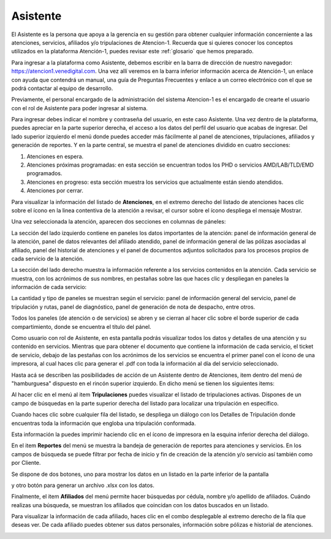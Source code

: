 Asistente
=========

El Asistente es la persona que apoya a la gerencia en su gestión para obtener cualquier información concerniente a las atenciones, servicios, afiliados y/o tripulaciones de Atencion-1. Recuerda que si quieres conocer los conceptos utilizados en la plataforma Atención-1, puedes revisar este :ref:`glosario` que hemos preparado.

Para ingresar a la plataforma como Asistente, debemos escribir en la barra de dirección de nuestro navegador:
https://atencion1.venedigital.com. Una vez allí veremos en la barra inferior información acerca de Atención-1, un enlace con ayuda que
contendrá un manual,  una guía de Preguntas Frecuentes y enlace a un correo electrónico con el que se podrá contactar al equipo de
desarrollo.

Previamente, el personal encargado de la administración del sistema Atencion-1 es el encargado de crearte el usuario con el rol de Asistente para poder ingresar al sistema.

Para ingresar debes indicar el nombre y contraseña del usuario, en este caso Asistente. Una vez dentro de la plataforma, puedes apreciar en la parte superior derecha, el acceso a los datos del perfil del usuario que acabas de ingresar. Del lado superior izquierdo el menú donde puedes acceder más fácilmente al panel de atenciones, tripulaciones, afiliados y generación de reportes. Y en la parte central, se muestra el panel de atenciones dividido en cuatro secciones:

#. Atenciones en espera.
#. Atenciones próximas programadas: en esta sección se encuentran todos los PHD o servicios AMD/LAB/TLD/EMD programados.
#. Atenciones en progreso: esta sección muestra los servicios que actualmente están siendo atendidos.
#. Atenciones por cerrar. 

.. image:: ../images/Asistente/AsistentePanelAtencionesGeneral1.png

.. image:: ../images/Asistente/AsistentePanelAtencionesGeneral2.png

Para visualizar la información del listado de **Atenciones**, en el extremo derecho del listado de atenciones haces clic sobre el ícono en la linea contentiva de la atención a revisar, el cursor sobre el ícono despliega el mensaje Mostrar.

Una vez seleccionada la atención, aparecen dos secciones en columnas de páneles:

.. image:: ../images/Asistente/AsistentePanelesAtencionesServicios.png

La sección del lado izquierdo contiene en paneles los datos importantes de la atención: panel de información general de la atención, panel de datos relevantes del afiliado atendido, panel de información general de las pólizas asociadas al afiliado, panel del historial de atenciones y el panel de documentos adjuntos solicitados para los procesos propios de cada servicio de la atención.

La sección del lado derecho muestra la información referente a los servicios contenidos en la atención. Cada servicio se muestra, con los acrónimos de sus nombres, en pestañas sobre las que haces clic y despliegan en paneles la información de cada servicio:

.. image:: ../images/Asistente/AsistentePanelesServicios.png

La cantidad y tipo de paneles se muestran según el servicio: panel de información general del servicio, panel de tripulación y rutas, panel de diagnóstico, panel de generación de nota de despacho, entre otros.

Todos los paneles (de atención o de servicios) se abren y se cierran al hacer clic sobre el borde superior de cada compartimiento, donde se encuentra el título del pánel.

Como usuario con rol de Asistente, en esta pantalla podrás visualizar todos los datos y detalles de una atención y su contenido en servicios. Mientras que para obtener el documento que contiene la información de cada servicio, el ticket de servicio, debajo de las pestañas con los acrónimos de los servicios se encuentra el primer panel con el ícono de una impresora, al cual haces clic para generar el .pdf con toda la información al día del servicio seleccionado.

Hasta acá se describen las posibilidades de acción de un Asistente dentro de Atenciones, item dentro del menú de "hamburguesa" dispuesto en el rincón superior izquierdo. En dicho menú se tienen los siguientes items:

.. image:: ../images/Asistente/AsistenteMenuItems.png

Al hacer clic en el menú al item **Tripulaciones** puedes visualizar el listado de tripulaciones activas. Dispones de un campo de búsquedas en la parte superior derecha del listado para localizar una tripulación en específico. 

.. image:: ../images/Asistente/AsistenteListadoTripulaciones.png

Cuando haces clic sobre cualquier fila del listado, se despliega un diálogo con los Detalles de Tripulación donde encuentras toda la información que engloba una tripulación conformada. 

.. image:: ../images/Asistente/AsistenteDetallesTripulaciones.png

Esta información la puedes imprimir haciendo clic en el ícono de impresora en la esquina inferior derecha del diálogo.

En el item **Reportes** del menú se muestra la bandeja de generación de reportes para atenciones y servicios. En los campos de búsqueda se puede filtrar por fecha de inicio y fin de creación de la atención y/o servicio así también como por Cliente.

.. image:: ../images/Asistente/AsistenteBandejaReportes.png

Se dispone de dos botones, uno para mostrar los datos en un listado en la parte inferior de la pantalla 

.. image:: ../images/Asistente/AsistenteMostrarReportes.png

y otro botón para generar un archivo .xlsx con los datos.

.. image:: ../images/Asistente/AsistenteGenerarReportes.png

Finalmente, el item **Afiliados** del menú permite hacer búsquedas por cédula, nombre y/o apellido de afiliados. Cuándo realizas una búsqueda, se muestran los afiliados que coincidan con los datos buscados en un listado. 

.. image:: ../images/Asistente/AsistenteListadoAfiliados.png

Para visualizar la información de cada afiliado, haces clic en el combo desplegable al extremo derecho de la fila que deseas ver. De cada afiliado puedes obtener sus datos personales, información sobre pólizas e historial de atenciones. 

.. image:: ../images/Asistente/AsistenteDetalleAfiliado.png